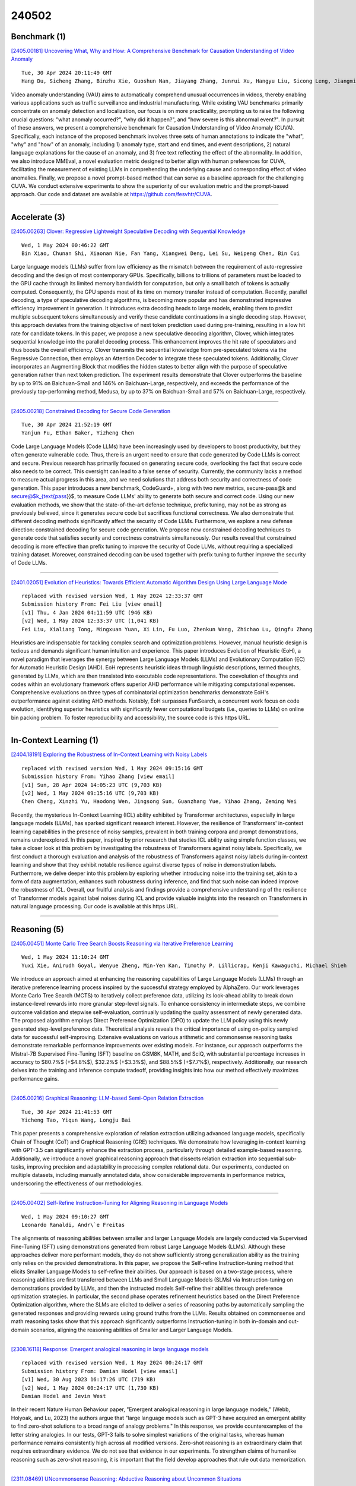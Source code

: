 240502
========

-------------
Benchmark (1)
-------------

`[2405.00181] Uncovering What, Why and How: A Comprehensive Benchmark for Causation Understanding of Video Anomaly <https://arxiv.org/abs/2405.00181>`__

::

    Tue, 30 Apr 2024 20:11:49 GMT
    Hang Du, Sicheng Zhang, Binzhu Xie, Guoshun Nan, Jiayang Zhang, Junrui Xu, Hangyu Liu, Sicong Leng, Jiangming Liu, Hehe Fan, Dajiu Huang, Jing Feng, Linli Chen, Can Zhang, Xuhuan Li, Hao Zhang, Jianhang Chen, Qimei Cui, Xiaofeng Tao

Video anomaly understanding (VAU) aims to automatically comprehend unusual occurrences in videos, thereby enabling various applications such as traffic surveillance and industrial manufacturing. While existing VAU benchmarks primarily concentrate on anomaly detection and localization, our focus is on more practicality, prompting us to raise the following crucial questions: "what anomaly occurred?", "why did it happen?", and "how severe is this abnormal event?". In pursuit of these answers, we present a comprehensive benchmark for Causation Understanding of Video Anomaly (CUVA). Specifically, each instance of the proposed benchmark involves three sets of human annotations to indicate the "what", "why" and "how" of an anomaly, including 1) anomaly type, start and end times, and event descriptions, 2) natural language explanations for the cause of an anomaly, and 3) free text reflecting the effect of the abnormality. In addition, we also introduce MMEval, a novel evaluation metric designed to better align with human preferences for CUVA, facilitating the measurement of existing LLMs in comprehending the underlying cause and corresponding effect of video anomalies. Finally, we propose a novel prompt-based method that can serve as a baseline approach for the challenging CUVA. We conduct extensive experiments to show the superiority of our evaluation metric and the prompt-based approach. Our code and dataset are available at https://github.com/fesvhtr/CUVA.

------------

--------------
Accelerate (3)
--------------

`[2405.00263] Clover: Regressive Lightweight Speculative Decoding with Sequential Knowledge <https://arxiv.org/abs/2405.00263>`__

::

    Wed, 1 May 2024 00:46:22 GMT
    Bin Xiao, Chunan Shi, Xiaonan Nie, Fan Yang, Xiangwei Deng, Lei Su, Weipeng Chen, Bin Cui

Large language models (LLMs) suffer from low efficiency as the mismatch between the requirement of auto-regressive decoding and the design of most contemporary GPUs. Specifically, billions to trillions of parameters must be loaded to the GPU cache through its limited memory bandwidth for computation, but only a small batch of tokens is actually computed. Consequently, the GPU spends most of its time on memory transfer instead of computation. Recently, parallel decoding, a type of speculative decoding algorithms, is becoming more popular and has demonstrated impressive efficiency improvement in generation.
It introduces extra decoding heads to large models, enabling them to predict multiple subsequent tokens simultaneously and verify these candidate continuations in a single decoding step. However, this approach deviates from the training objective of next token prediction used during pre-training, resulting in a low hit rate for candidate tokens. In this paper, we propose a new speculative decoding algorithm, Clover, which integrates sequential knowledge into the parallel decoding process. This enhancement improves the hit rate of speculators and thus boosts the overall efficiency. Clover transmits the sequential knowledge from pre-speculated tokens via the Regressive Connection, then employs an Attention Decoder to integrate these speculated tokens. Additionally, Clover incorporates an Augmenting Block that modifies the hidden states to better align with the purpose of speculative generation rather than next token prediction. The experiment results demonstrate that Clover outperforms the baseline by up to 91% on Baichuan-Small and 146% on Baichuan-Large, respectively, and exceeds the performance of the previously top-performing method, Medusa, by up to 37% on Baichuan-Small and 57% on Baichuan-Large, respectively.

------------

`[2405.00218] Constrained Decoding for Secure Code Generation <https://arxiv.org/abs/2405.00218>`__

::

    Tue, 30 Apr 2024 21:52:19 GMT
    Yanjun Fu, Ethan Baker, Yizheng Chen

Code Large Language Models (Code LLMs) have been increasingly used by developers to boost productivity, but they often generate vulnerable code.
Thus, there is an urgent need to ensure that code generated by Code LLMs is correct and secure. Previous research has primarily focused on generating secure code, overlooking the fact that secure code also needs to be correct.
This oversight can lead to a false sense of security. Currently, the community lacks a method to measure actual progress in this area, and we need solutions that address both security and correctness of code generation.
This paper introduces a new benchmark, CodeGuard+, along with two new metrics, secure-pass@k and secure@$k_{\text{pass}}$, to measure Code LLMs' ability to generate both secure and correct code. Using our new evaluation methods, we show that the state-of-the-art defense technique, prefix tuning, may not be as strong as previously believed, since it generates secure code but sacrifices functional correctness. We also demonstrate that different decoding methods significantly affect the security of Code LLMs.
Furthermore, we explore a new defense direction: constrained decoding for secure code generation. We propose new constrained decoding techniques to generate code that satisfies security and correctness constraints simultaneously. Our results reveal that constrained decoding is more effective than prefix tuning to improve the security of Code LLMs, without requiring a specialized training dataset. Moreover, constrained decoding can be used together with prefix tuning to further improve the security of Code LLMs.

------------

`[2401.02051] Evolution of Heuristics: Towards Efficient Automatic Algorithm Design Using Large Language Mode <https://arxiv.org/abs/2401.02051>`__

::

    replaced with revised version Wed, 1 May 2024 12:33:37 GMT
    Submission history From: Fei Liu [view email]
    [v1] Thu, 4 Jan 2024 04:11:59 UTC (946 KB)
    [v2] Wed, 1 May 2024 12:33:37 UTC (1,041 KB)
    Fei Liu, Xialiang Tong, Mingxuan Yuan, Xi Lin, Fu Luo, Zhenkun Wang, Zhichao Lu, Qingfu Zhang

Heuristics are indispensable for tackling complex search and optimization problems. However, manual heuristic design is tedious and demands significant human intuition and experience. This paper introduces Evolution of Heuristic (EoH), a novel paradigm that leverages the synergy between Large Language Models (LLMs) and Evolutionary Computation (EC) for Automatic Heuristic Design (AHD). EoH represents heuristic ideas through linguistic descriptions, termed thoughts, generated by LLMs, which are then translated into executable code representations. The coevolution of thoughts and codes within an evolutionary framework offers superior AHD performance while mitigating computational expenses. Comprehensive evaluations on three types of combinatorial optimization benchmarks demonstrate EoH's outperformance against existing AHD methods. Notably, EoH surpasses FunSearch, a concurrent work focus on code evolution, identifying superior heuristics with significantly fewer computational budgets (i.e., queries to LLMs) on online bin packing problem. To foster reproducibility and accessibility, the source code is this https URL.

------------

-----------------------
In-Context Learning (1)
-----------------------

`[2404.18191] Exploring the Robustness of In-Context Learning with Noisy Labels <https://arxiv.org/abs/2404.18191>`__

::

    replaced with revised version Wed, 1 May 2024 09:15:16 GMT
    Submission history From: Yihao Zhang [view email]
    [v1] Sun, 28 Apr 2024 14:05:23 UTC (9,703 KB)
    [v2] Wed, 1 May 2024 09:15:16 UTC (9,703 KB)
    Chen Cheng, Xinzhi Yu, Haodong Wen, Jingsong Sun, Guanzhang Yue, Yihao Zhang, Zeming Wei

Recently, the mysterious In-Context Learning (ICL) ability exhibited by Transformer architectures, especially in large language models (LLMs), has sparked significant research interest. However, the resilience of Transformers' in-context learning capabilities in the presence of noisy samples, prevalent in both training corpora and prompt demonstrations, remains underexplored. In this paper, inspired by prior research that studies ICL ability using simple function classes, we take a closer look at this problem by investigating the robustness of Transformers against noisy labels. Specifically, we first conduct a thorough evaluation and analysis of the robustness of Transformers against noisy labels during in-context learning and show that they exhibit notable resilience against diverse types of noise in demonstration labels. Furthermore, we delve deeper into this problem by exploring whether introducing noise into the training set, akin to a form of data augmentation, enhances such robustness during inference, and find that such noise can indeed improve the robustness of ICL. Overall, our fruitful analysis and findings provide a comprehensive understanding of the resilience of Transformer models against label noises during ICL and provide valuable insights into the research on Transformers in natural language processing. Our code is available at this https URL.

------------

-------------
Reasoning (5)
-------------

`[2405.00451] Monte Carlo Tree Search Boosts Reasoning via Iterative Preference Learning <https://arxiv.org/abs/2405.00451>`__

::

    Wed, 1 May 2024 11:10:24 GMT
    Yuxi Xie, Anirudh Goyal, Wenyue Zheng, Min-Yen Kan, Timothy P. Lillicrap, Kenji Kawaguchi, Michael Shieh

We introduce an approach aimed at enhancing the reasoning capabilities of Large Language Models (LLMs) through an iterative preference learning process inspired by the successful strategy employed by AlphaZero. Our work leverages Monte Carlo Tree Search (MCTS) to iteratively collect preference data, utilizing its look-ahead ability to break down instance-level rewards into more granular step-level signals. To enhance consistency in intermediate steps, we combine outcome validation and stepwise self-evaluation, continually updating the quality assessment of newly generated data. The proposed algorithm employs Direct Preference Optimization (DPO) to update the LLM policy using this newly generated step-level preference data. Theoretical analysis reveals the critical importance of using on-policy sampled data for successful self-improving.
Extensive evaluations on various arithmetic and commonsense reasoning tasks demonstrate remarkable performance improvements over existing models. For instance, our approach outperforms the Mistral-7B Supervised Fine-Tuning (SFT) baseline on GSM8K, MATH, and SciQ, with substantial percentage increases in accuracy to $80.7\%$ (+$4.8\%$), $32.2\%$ (+$3.3\%$), and $88.5\%$ (+$7.7\%$), respectively. Additionally, our research delves into the training and inference compute tradeoff, providing insights into how our method effectively maximizes performance gains.

------------

`[2405.00216] Graphical Reasoning: LLM-based Semi-Open Relation Extraction <https://arxiv.org/abs/2405.00216>`__

::

    Tue, 30 Apr 2024 21:41:53 GMT
    Yicheng Tao, Yiqun Wang, Longju Bai

This paper presents a comprehensive exploration of relation extraction utilizing advanced language models, specifically Chain of Thought (CoT) and Graphical Reasoning (GRE) techniques. We demonstrate how leveraging in-context learning with GPT-3.5 can significantly enhance the extraction process, particularly through detailed example-based reasoning. Additionally, we introduce a novel graphical reasoning approach that dissects relation extraction into sequential sub-tasks, improving precision and adaptability in processing complex relational data. Our experiments, conducted on multiple datasets, including manually annotated data, show considerable improvements in performance metrics, underscoring the effectiveness of our methodologies.

------------

`[2405.00402] Self-Refine Instruction-Tuning for Aligning Reasoning in Language Models <https://arxiv.org/abs/2405.00402>`__

::

    Wed, 1 May 2024 09:10:27 GMT
    Leonardo Ranaldi, Andr\`e Freitas

The alignments of reasoning abilities between smaller and larger Language Models are largely conducted via Supervised Fine-Tuning (SFT) using demonstrations generated from robust Large Language Models (LLMs). Although these approaches deliver more performant models, they do not show sufficiently strong generalization ability as the training only relies on the provided demonstrations.
In this paper, we propose the Self-refine Instruction-tuning method that elicits Smaller Language Models to self-refine their abilities. Our approach is based on a two-stage process, where reasoning abilities are first transferred between LLMs and Small Language Models (SLMs) via Instruction-tuning on demonstrations provided by LLMs, and then the instructed models Self-refine their abilities through preference optimization strategies. In particular, the second phase operates refinement heuristics based on the Direct Preference Optimization algorithm, where the SLMs are elicited to deliver a series of reasoning paths by automatically sampling the generated responses and providing rewards using ground truths from the LLMs. Results obtained on commonsense and math reasoning tasks show that this approach significantly outperforms Instruction-tuning in both in-domain and out-domain scenarios, aligning the reasoning abilities of Smaller and Larger Language Models.

------------

`[2308.16118] Response: Emergent analogical reasoning in large language models <https://arxiv.org/abs/2308.16118>`__

::

    replaced with revised version Wed, 1 May 2024 00:24:17 GMT
    Submission history From: Damian Hodel [view email]
    [v1] Wed, 30 Aug 2023 16:17:26 UTC (719 KB)
    [v2] Wed, 1 May 2024 00:24:17 UTC (1,730 KB)
    Damian Hodel and Jevin West

In their recent Nature Human Behaviour paper, "Emergent analogical reasoning in large language models," (Webb, Holyoak, and Lu, 2023) the authors argue that "large language models such as GPT-3 have acquired an emergent ability to find zero-shot solutions to a broad range of analogy problems." In this response, we provide counterexamples of the letter string analogies. In our tests, GPT-3 fails to solve simplest variations of the original tasks, whereas human performance remains consistently high across all modified versions. Zero-shot reasoning is an extraordinary claim that requires extraordinary evidence. We do not see that evidence in our experiments. To strengthen claims of humanlike reasoning such as zero-shot reasoning, it is important that the field develop approaches that rule out data memorization.

------------

`[2311.08469] UNcommonsense Reasoning: Abductive Reasoning about Uncommon Situations <https://arxiv.org/abs/2311.08469>`__

::

    replaced with revised version Wed, 1 May 2024 05:12:07 GMT
    Submission history From: Wenting Zhao [view email]
    [v1] Tue, 14 Nov 2023 19:00:55 UTC (2,829 KB)
    [v2] Wed, 1 May 2024 05:12:07 UTC (3,493 KB)
    Wenting Zhao, Justin T Chiu, Jena D. Hwang, Faeze Brahman, Jack Hessel, Sanjiban Choudhury, Yejin Choi, Xiang Lorraine Li, Alane Suhr

Language technologies that accurately model the dynamics of events must perform commonsense reasoning. Existing work evaluating commonsense reasoning focuses on making inferences about common, everyday situations. To instead investigate the ability to model unusual, unexpected, and unlikely situations, we explore the task of uncommonsense abductive reasoning. Given a piece of context with an unexpected outcome, this task requires reasoning abductively to generate an explanation that makes the unexpected outcome more likely in the context. To this end, we curate and release a new English language corpus called UNcommonsense. We characterize the performance differences between human explainers and the best-performing large language models, finding that model-enhanced human-written explanations achieve the highest quality by trading off between specificity and diversity. Finally, we experiment with several imitation learning algorithms to train open and accessible language models on this task. When compared with the vanilla supervised fine-tuning approach, these methods consistently reduce lose rates on both common and uncommonsense abductive reasoning judged by human evaluators.

------------

-----------------------
Retrieval-Augmented (4)
-----------------------

`[2405.00175] Towards a Search Engine for Machines: Unified Ranking for Multiple Retrieval-Augmented Large Language Models <https://arxiv.org/abs/2405.00175>`__

::

    Tue, 30 Apr 2024 19:51:37 GMT
    Alireza Salemi, Hamed Zamani

This paper introduces uRAG--a framework with a unified retrieval engine that serves multiple downstream retrieval-augmented generation (RAG) systems. Each RAG system consumes the retrieval results for a unique purpose, such as open-domain question answering, fact verification, entity linking, and relation extraction. We introduce a generic training guideline that standardizes the communication between the search engine and the downstream RAG systems that engage in optimizing the retrieval model. This lays the groundwork for us to build a large-scale experimentation ecosystem consisting of 18 RAG systems that engage in training and 18 unknown RAG systems that use the uRAG as the new users of the search engine. Using this experimentation ecosystem, we answer a number of fundamental research questions that improve our understanding of promises and challenges in developing search engines for machines.

------------

`[2405.00465] BiomedRAG: A Retrieval Augmented Large Language Model for Biomedicine <https://arxiv.org/abs/2405.00465>`__

::

    Wed, 1 May 2024 12:01:39 GMT
    Mingchen Li, Halil Kilicoglu, Hua Xu, Rui Zhang

Large Language Models (LLMs) have swiftly emerged as vital resources for different applications in the biomedical and healthcare domains; however, these models encounter issues such as generating inaccurate information or hallucinations. Retrieval-augmented generation provided a solution for these models to update knowledge and enhance their performance. In contrast to previous retrieval-augmented LMs, which utilize specialized cross-attention mechanisms to help LLM encode retrieved text, BiomedRAG adopts a simpler approach by directly inputting the retrieved chunk-based documents into the LLM. This straightforward design is easily applicable to existing retrieval and language models, effectively bypassing noise information in retrieved documents, particularly in noise-intensive tasks. Moreover, we demonstrate the potential for utilizing the LLM to supervise the retrieval model in the biomedical domain, enabling it to retrieve the document that assists the LM in improving its predictions. Our experiments reveal that with the tuned scorer,\textsc{ BiomedRAG} attains superior performance across 5 biomedical NLP tasks, encompassing information extraction (triple extraction, relation extraction), text classification, link prediction, and question-answering, leveraging over 9 datasets. For instance, in the triple extraction task, \textsc{BiomedRAG} outperforms other triple extraction systems with micro-F1 scores of 81.42 and 88.83 on GIT and ChemProt corpora, respectively.

------------

`[2405.00449] RAG-based Explainable Prediction of Road Users Behaviors for Automated Driving using Knowledge Graphs and Large Language Models <https://arxiv.org/abs/2405.00449>`__

::

    Wed, 1 May 2024 11:06:31 GMT
    Mohamed Manzour Hussien, Angie Nataly Melo, Augusto Luis Ballardini, Carlota Salinas Maldonado, Rub\'en Izquierdo, Miguel \'Angel Sotelo

Prediction of road users' behaviors in the context of autonomous driving has gained considerable attention by the scientific community in the last years.
Most works focus on predicting behaviors based on kinematic information alone, a simplification of the reality since road users are humans, and as such they are highly influenced by their surrounding context. In addition, a large plethora of research works rely on powerful Deep Learning techniques, which exhibit high performance metrics in prediction tasks but may lack the ability to fully understand and exploit the contextual semantic information contained in the road scene, not to mention their inability to provide explainable predictions that can be understood by humans. In this work, we propose an explainable road users' behavior prediction system that integrates the reasoning abilities of Knowledge Graphs (KG) and the expressiveness capabilities of Large Language Models (LLM) by using Retrieval Augmented Generation (RAG) techniques. For that purpose, Knowledge Graph Embeddings (KGE) and Bayesian inference are combined to allow the deployment of a fully inductive reasoning system that enables the issuing of predictions that rely on legacy information contained in the graph as well as on current evidence gathered in real time by onboard sensors. Two use cases have been implemented following the proposed approach: 1) Prediction of pedestrians' crossing actions; 2) Prediction of lane change maneuvers. In both cases, the performance attained surpasses the current state of the art in terms of anticipation and F1-score, showing a promising avenue for future research in this field.

------------

`[2401.14887] The Power of Noise: Redefining Retrieval for RAG Systems <https://arxiv.org/abs/2401.14887>`__

::

    replaced with revised version Wed, 1 May 2024 08:15:07 GMT
    Submission history From: Florin Cuconasu [view email]
    [v1] Fri, 26 Jan 2024 14:14:59 UTC (98 KB)
    [v2] Mon, 29 Jan 2024 18:52:52 UTC (106 KB)
    [v3] Mon, 12 Feb 2024 22:02:04 UTC (98 KB)
    [v4] Wed, 1 May 2024 08:15:07 UTC (1,145 KB)
    Florin Cuconasu, Giovanni Trappolini, Federico Siciliano, Simone Filice, Cesare Campagnano, Yoelle Maarek, Nicola Tonellotto, Fabrizio Silvestri

Retrieval-Augmented Generation (RAG) has recently emerged as a method to extend beyond the pre-trained knowledge of Large Language Models by augmenting the original prompt with relevant passages or documents retrieved by an Information Retrieval (IR) system. RAG has become increasingly important for Generative AI solutions, especially in enterprise settings or in any domain in which knowledge is constantly refreshed and cannot be memorized in the LLM. We argue here that the retrieval component of RAG systems, be it dense or sparse, deserves increased attention from the research community, and accordingly, we conduct the first comprehensive and systematic examination of the retrieval strategy of RAG systems. We focus, in particular, on the type of passages IR systems within a RAG solution should retrieve. Our analysis considers multiple factors, such as the relevance of the passages included in the prompt context, their position, and their number. One counter-intuitive finding of this work is that the retriever's highest-scoring documents that are not directly relevant to the query (e.g., do not contain the answer) negatively impact the effectiveness of the LLM. Even more surprising, we discovered that adding random documents in the prompt improves the LLM accuracy by up to 35%. These results highlight the need to investigate the appropriate strategies when integrating retrieval with LLMs, thereby laying the groundwork for future research in this area.

------------

---------
Agent (2)
---------

`[2405.00516] Navigating WebAI: Training Agents to Complete Web Tasks with Large Language Models and Reinforcement Learning <https://arxiv.org/abs/2405.00516>`__

::

    Wed, 1 May 2024 13:51:45 GMT
    Lucas-Andre\"i Thil, Mirela Popa, Gerasimos Spanakis

Recent advancements in language models have demonstrated remarkable improvements in various natural language processing (NLP) tasks such as web navigation. Supervised learning (SL) approaches have achieved impressive performance while utilizing significantly less training data compared to previous methods. However, these SL-based models fall short when compared to reinforcement learning (RL) approaches, which have shown superior results. In this paper, we propose a novel approach that combines SL and RL techniques over the MiniWoB benchmark to leverage the strengths of both methods. We also address a critical limitation in previous models' understanding of HTML content, revealing a tendency to memorize target elements rather than comprehend the underlying structure. To rectify this, we propose methods to enhance true understanding and present a new baseline of results. Our experiments demonstrate that our approach outperforms previous SL methods on certain tasks using less data and narrows the performance gap with RL models, achieving 43.58\% average accuracy in SL and 36.69\% when combined with a multimodal RL approach. This study sets a new direction for future web navigation and offers insights into the limitations and potential of language modeling for computer tasks.

------------

`[2308.02151] Retroformer: Retrospective Large Language Agents with Policy Gradient Optimization <https://arxiv.org/abs/2308.02151>`__

::

    replaced with revised version Tue, 30 Apr 2024 21:11:21 GMT
    Submission history From: Weiran Yao [view email]
    [v1] Fri, 4 Aug 2023 06:14:23 UTC (1,288 KB)
    [v2] Tue, 30 Apr 2024 21:11:21 UTC (1,762 KB)
    [v3] Sun, 5 May 2024 05:04:49 UTC (1,762 KB)
    Weiran Yao, Shelby Heinecke, Juan Carlos Niebles, Zhiwei Liu, Yihao Feng, Le Xue, Rithesh Murthy, Zeyuan Chen, Jianguo Zhang, Devansh Arpit, Ran Xu, Phil Mui, Huan Wang, Caiming Xiong, Silvio Savarese

Recent months have seen the emergence of a powerful new trend in which large language models (LLMs) are augmented to become autonomous language agents capable of performing objective oriented multi-step tasks on their own, rather than merely responding to queries from human users. Most existing language agents, however, are not optimized using environment-specific rewards. Although some agents enable iterative refinement through verbal feedback, they do not reason and plan in ways that are compatible with gradient-based learning from rewards. This paper introduces a principled framework for reinforcing large language agents by learning a retrospective model, which automatically tunes the language agent prompts from environment feedback through policy gradient. Specifically, our proposed agent architecture learns from rewards across multiple environments and tasks, for fine-tuning a pre-trained language model which refines the language agent prompt by summarizing the root cause of prior failed attempts and proposing action plans. Experimental results on various tasks demonstrate that the language agents improve over time and that our approach considerably outperforms baselines that do not properly leverage gradients from the environment. This demonstrates that using policy gradient optimization to improve language agents, for which we believe our work is one of the first, seems promising and can be applied to optimize other models in the agent architecture to enhance agent performances over time.

------------

----------
Other (43)
----------

`[2405.00099] Creative Beam Search <https://arxiv.org/abs/2405.00099>`__

::

    Tue, 30 Apr 2024 18:00:02 GMT
    Giorgio Franceschelli and Mirco Musolesi

Large language models are revolutionizing several areas, including artificial creativity. However, the process of generation in machines profoundly diverges from that observed in humans. In particular, machine generation is characterized by a lack of intentionality and an underlying creative process.
We propose a method called Creative Beam Search that uses Diverse Beam Search and LLM-as-a-Judge to perform response generation and response validation. The results of a qualitative experiment show how our approach can provide better output than standard sampling techniques. We also show that the response validation step is a necessary complement to the response generation step.

------------

`[2405.00494] GOLD: Geometry Problem Solver with Natural Language Description <https://arxiv.org/abs/2405.00494>`__

::

    Wed, 1 May 2024 13:00:51 GMT
    Jiaxin Zhang, Yashar Moshfeghi

Addressing the challenge of automated geometry math problem-solving in artificial intelligence (AI) involves understanding multi-modal information and mathematics. Current methods struggle with accurately interpreting geometry diagrams, which hinders effective problem-solving. To tackle this issue, we present the Geometry problem sOlver with natural Language Description (GOLD) model. GOLD enhances the extraction of geometric relations by separately processing symbols and geometric primitives within the diagram. Subsequently, it converts the extracted relations into natural language descriptions, efficiently utilizing large language models to solve geometry math problems.
Experiments show that the GOLD model outperforms the Geoformer model, the previous best method on the UniGeo dataset, by achieving accuracy improvements of 12.7% and 42.1% in calculation and proving subsets. Additionally, it surpasses the former best model on the PGPS9K and Geometry3K datasets, PGPSNet, by obtaining accuracy enhancements of 1.8% and 3.2%, respectively.

------------

`[2405.00201] SPAFIT: Stratified Progressive Adaptation Fine-tuning for Pre-trained Large Language Models <https://arxiv.org/abs/2405.00201>`__

::

    Tue, 30 Apr 2024 21:07:32 GMT
    Samir Arora, Liangliang Wang

Full fine-tuning is a popular approach to adapt Transformer-based pre-trained large language models to a specific downstream task. However, the substantial requirements for computational power and storage have discouraged its widespread use. Moreover, increasing evidence of catastrophic forgetting and overparameterization in the Transformer architecture has motivated researchers to seek more efficient fine-tuning (PEFT) methods. Commonly known parameter-efficient fine-tuning methods like LoRA and BitFit are typically applied across all layers of the model. We propose a PEFT method, called Stratified Progressive Adaptation Fine-tuning (SPAFIT), based on the localization of different types of linguistic knowledge to specific layers of the model. Our experiments, conducted on nine tasks from the GLUE benchmark, show that our proposed SPAFIT method outperforms other PEFT methods while fine-tuning only a fraction of the parameters adjusted by other methods.

------------

`[2405.00204] General Purpose Verification for Chain of Thought Prompting <https://arxiv.org/abs/2405.00204>`__

::

    Tue, 30 Apr 2024 21:15:17 GMT
    Robert Vacareanu, Anurag Pratik, Evangelia Spiliopoulou, Zheng Qi, Giovanni Paolini, Neha Anna John, Jie Ma, Yassine Benajiba, Miguel Ballesteros

Many of the recent capabilities demonstrated by Large Language Models (LLMs) arise primarily from their ability to exploit contextual information. In this paper, we explore ways to improve reasoning capabilities of LLMs through (1) exploration of different chains of thought and (2) validation of the individual steps of the reasoning process. We propose three general principles that a model should adhere to while reasoning: (i) Relevance, (ii) Mathematical Accuracy, and (iii) Logical Consistency. We apply these constraints to the reasoning steps generated by the LLM to improve the accuracy of the final generation. The constraints are applied in the form of verifiers: the model itself is asked to verify if the generated steps satisfy each constraint. To further steer the generations towards high-quality solutions, we use the perplexity of the reasoning steps as an additional verifier. We evaluate our method on 4 distinct types of reasoning tasks, spanning a total of 9 different datasets. Experiments show that our method is always better than vanilla generation, and, in 6 out of the 9 datasets, it is better than best-of N sampling which samples N reasoning chains and picks the lowest perplexity generation.

------------

`[2405.00253] CodeHalu: Code Hallucinations in LLMs Driven by Execution-based Verification <https://arxiv.org/abs/2405.00253>`__

::

    Tue, 30 Apr 2024 23:56:38 GMT
    Yuchen Tian, Weixiang Yan, Qian Yang, Qian Chen, Wen Wang, Ziyang Luo, Lei Ma

Large Language Models (LLMs) have made significant advancements in the field of code generation, offering unprecedented support for automated programming and assisting developers. However, LLMs sometimes generate code that appears plausible but fails to meet the expected requirements or executes incorrectly.
This phenomenon of hallucinations in the coding field has not been explored. To advance the community's understanding and research on code hallucinations in LLMs, we propose a definition method for these hallucinations based on execution verification and introduce the concept of code hallucinations for the first time. We categorize code hallucinations into four main types: mapping, naming, resource, and logic hallucinations, each further divided into different subcategories to better understand and address the unique challenges faced by LLMs during code generation. To systematically evaluate code hallucinations, we propose a dynamic detection algorithm for code hallucinations and construct the CodeHalu benchmark, which includes 8,883 samples from 699 tasks, to actively detect hallucination phenomena in LLMs during programming. We tested 16 popular LLMs on this benchmark to evaluate the frequency and nature of their hallucinations during code generation. The findings reveal significant variations in the accuracy and reliability of LLMs in generating code, highlighting the urgent need to improve models and training methods to ensure the functional correctness and safety of automatically generated code. This study not only classifies and quantifies code hallucinations but also provides insights for future improvements in LLM-based code generation research. The CodeHalu benchmark and code are publicly available at https://github.com/yuchen814/CodeHalu.

------------

`[2405.00273] Social Life Simulation for Non-Cognitive Skills Learning <https://arxiv.org/abs/2405.00273>`__

::

    Wed, 1 May 2024 01:45:50 GMT
    Zihan Yan, Yaohong Xiang, Yun Huang

Non-cognitive skills are crucial for personal and social life well-being, and such skill development can be supported by narrative-based (e.g., storytelling) technologies. While generative AI enables interactive and role-playing storytelling, little is known about how users engage with and perceive the use of AI in social life simulation for non-cognitive skills learning. To this end, we introduced SimuLife++, an interactive platform enabled by a large language model (LLM). The system allows users to act as protagonists, creating stories with one or multiple AI-based characters in diverse social scenarios. In particular, we expanded the Human-AI interaction to a Human-AI-AI collaboration by including a sage agent, who acts as a bystander to provide users with more insightful perspectives on their choices and conversations. Through a within-subject user study, we found that the inclusion of the sage agent significantly enhanced narrative immersion, according to the narrative transportation scale, leading to more messages, particularly in group chats.
Participants' interactions with the sage agent were also associated with significantly higher scores in their perceived motivation, self-perceptions, and resilience and coping, indicating positive impacts on non-cognitive skills reflection. Participants' interview results further explained the sage agent's aid in decision-making, solving ethical dilemmas, and problem-solving; on the other hand, they suggested improvements in user control and balanced responses from multiple characters. We provide design implications on the application of generative AI in narrative solutions for non-cognitive skill development in broader social contexts.

------------

`[2405.00289] Adversarial Attacks and Defense for Conversation Entailment Task <https://arxiv.org/abs/2405.00289>`__

::

    Wed, 1 May 2024 02:49:18 GMT
    Zhenning Yang, Ryan Krawec, Liang-Yuan Wu

Large language models (LLMs) that are proved to be very powerful on different NLP tasks. However, there are still many ways to attack the model with very low costs. How to defend the model becomes an important problem. In our work, we treat adversarial attack results as a new (unseen) domain of the model, and we frame the defending problem into how to improve the robustness of the model on the new domain. We focus on the task of conversation entailment, where multi-turn natural language dialogues are the premise, and the transformer model is fine-tuned to predict whether a given hypothesis about the given dialogue is true or false. The adversary would attack the hypothesis to fool the model to make the wrong predictions. We apply synonym-swapping as the attack method. To show the robustness of the model, we implement some fine-tuning strategies and propose the embedding perturbation loss as a method to improve the robustness of the model. Finally, we show the importance of our work by discussing the adversarial attacks in NLP in the real world.

------------

`[2405.00291] How Can I Improve? Using GPT to Highlight the Desired and Undesired Parts of Open-ended Responses <https://arxiv.org/abs/2405.00291>`__

::

    Wed, 1 May 2024 02:59:10 GMT
    Jionghao Lin, Eason Chen, Zeifei Han, Ashish Gurung, Danielle R. Thomas, Wei Tan, Ngoc Dang Nguyen, Kenneth R. Koedinger

Automated explanatory feedback systems play a crucial role in facilitating learning for a large cohort of learners by offering feedback that incorporates explanations, significantly enhancing the learning process. However, delivering such explanatory feedback in real-time poses challenges, particularly when high classification accuracy for domain-specific, nuanced responses is essential.
Our study leverages the capabilities of large language models, specifically Generative Pre-Trained Transformers (GPT), to explore a sequence labeling approach focused on identifying components of desired and less desired praise for providing explanatory feedback within a tutor training dataset. Our aim is to equip tutors with actionable, explanatory feedback during online training lessons. To investigate the potential of GPT models for providing the explanatory feedback, we employed two commonly-used approaches: prompting and fine-tuning. To quantify the quality of highlighted praise components identified by GPT models, we introduced a Modified Intersection over Union (M-IoU) score. Our findings demonstrate that: (1) the M-IoU score effectively correlates with human judgment in evaluating sequence quality; (2) using two-shot prompting on GPT-3.5 resulted in decent performance in recognizing effort-based (M-IoU of 0.46) and outcome-based praise (M-IoU of 0.68); and (3) our optimally fine-tuned GPT-3.5 model achieved M-IoU scores of 0.64 for effort-based praise and 0.84 for outcome-based praise, aligning with the satisfaction levels evaluated by human coders. Our results show promise for using GPT models to provide feedback that focuses on specific elements in their open-ended responses that are desirable or could use improvement.

------------

`[2405.00301] LITO: Learnable Intervention for Truthfulness Optimization <https://arxiv.org/abs/2405.00301>`__

::

    Wed, 1 May 2024 03:50:09 GMT
    Farima Fatahi Bayat, Xin Liu, H. V. Jagadish, Lu Wang

Large language models (LLMs) can generate long-form and coherent text, but they still frequently hallucinate facts, thus limiting their reliability. To address this issue, inference-time methods that elicit truthful responses have been proposed by shifting LLM representations towards learned "truthful directions". However, applying the truthful directions with the same intensity fails to generalize across different question contexts. We propose LITO, a Learnable Intervention method for Truthfulness Optimization that automatically identifies the optimal intervention intensity tailored to a specific context.
LITO explores a sequence of model generations based on increasing levels of intervention intensities. It selects the most accurate response or refuses to answer when the predictions are highly uncertain. Experiments on multiple LLMs and question-answering datasets demonstrate that LITO improves truthfulness while preserving task accuracy. The adaptive nature of LITO counters issues with one-size-fits-all intervention-based solutions, maximizing model truthfulness by reflecting internal knowledge only when the model is confident.

------------

`[2405.00302] Generating Feedback-Ladders for Logical Errors in Programming using Large Language Models <https://arxiv.org/abs/2405.00302>`__

::

    Wed, 1 May 2024 03:52:39 GMT
    Hasnain Heickal and Andrew Lan

In feedback generation for logical errors in programming assignments, large language model (LLM)-based methods have shown great promise. These methods ask the LLM to generate feedback given the problem statement and a student's (buggy) submission. There are several issues with these types of methods.
First, the generated feedback messages are often too direct in revealing the error in the submission and thus diminish valuable opportunities for the student to learn. Second, they do not consider the student's learning context, i.e., their previous submissions, current knowledge, etc. Third, they are not layered since existing methods use a single, shared prompt for all student submissions. In this paper, we explore using LLMs to generate a "feedback-ladder", i.e., multiple levels of feedback for the same problem-submission pair. We evaluate the quality of the generated feedback-ladder via a user study with students, educators, and researchers. We have observed diminishing effectiveness for higher-level feedback and higher-scoring submissions overall in the study. In practice, our method enables teachers to select an appropriate level of feedback to show to a student based on their personal learning context, or in a progressive manner to go more detailed if a higher-level feedback fails to correct the student's error.

------------

`[2405.00321] DFKI-NLP at SemEval-2024 Task 2: Towards Robust LLMs Using Data Perturbations and MinMax Training <https://arxiv.org/abs/2405.00321>`__

::

    Wed, 1 May 2024 05:03:08 GMT
    Bhuvanesh Verma and Lisa Raithel

The NLI4CT task at SemEval-2024 emphasizes the development of robust models for Natural Language Inference on Clinical Trial Reports (CTRs) using large language models (LLMs). This edition introduces interventions specifically targeting the numerical, vocabulary, and semantic aspects of CTRs. Our proposed system harnesses the capabilities of the state-of-the-art Mistral model, complemented by an auxiliary model, to focus on the intricate input space of the NLI4CT dataset. Through the incorporation of numerical and acronym-based perturbations to the data, we train a robust system capable of handling both semantic-altering and numerical contradiction interventions. Our analysis on the dataset sheds light on the challenging sections of the CTRs for reasoning.

------------

`[2405.00332] A Careful Examination of Large Language Model Performance on Grade School Arithmetic <https://arxiv.org/abs/2405.00332>`__

::

    Wed, 1 May 2024 05:52:05 GMT
    Hugh Zhang, Jeff Da, Dean Lee, Vaughn Robinson, Catherine Wu, Will Song, Tiffany Zhao, Pranav Raja, Dylan Slack, Qin Lyu, Sean Hendryx, Russell Kaplan, Michele (Mike) Lunati, Summer Yue

Large language models (LLMs) have achieved impressive success on many benchmarks for mathematical reasoning. However, there is growing concern that some of this performance actually reflects dataset contamination, where data closely resembling benchmark questions leaks into the training data, instead of true reasoning ability. To investigate this claim rigorously, we commission Grade School Math 1000 (GSM1k). GSM1k is designed to mirror the style and complexity of the established GSM8k benchmark, the gold standard for measuring elementary mathematical reasoning. We ensure that the two benchmarks are comparable across important metrics such as human solve rates, number of steps in solution, answer magnitude, and more. When evaluating leading open- and closed-source LLMs on GSM1k, we observe accuracy drops of up to 13%, with several families of models (e.g., Phi and Mistral) showing evidence of systematic overfitting across almost all model sizes. At the same time, many models, especially those on the frontier, (e.g., Gemini/GPT/Claude) show minimal signs of overfitting. Further analysis suggests a positive relationship (Spearman's r^2=0.32) between a model's probability of generating an example from GSM8k and its performance gap between GSM8k and GSM1k, suggesting that many models may have partially memorized GSM8k.

------------

`[2405.00361] AdaMoLE: Fine-Tuning Large Language Models with Adaptive Mixture of Low-Rank Adaptation Experts <https://arxiv.org/abs/2405.00361>`__

::

    Wed, 1 May 2024 07:33:43 GMT
    Zefang Liu, Jiahua Luo

We introduce AdaMoLE, a novel method for fine-tuning large language models (LLMs) through an Adaptive Mixture of Low-Rank Adaptation (LoRA) Experts.
Moving beyond conventional methods that employ a static top-k strategy for activating experts, AdaMoLE dynamically adjusts the activation threshold using a dedicated threshold network, adaptively responding to the varying complexities of different tasks. By replacing a single LoRA in a layer with multiple LoRA experts and integrating a gating function with the threshold mechanism, AdaMoLE effectively selects and activates the most appropriate experts based on the input context. Our extensive evaluations across a variety of commonsense reasoning and natural language processing tasks show that AdaMoLE exceeds baseline performance. This enhancement highlights the advantages of AdaMoLE's adaptive selection of LoRA experts, improving model effectiveness without a corresponding increase in the expert count. The experimental validation not only confirms AdaMoLE as a robust approach for enhancing LLMs but also suggests valuable directions for future research in adaptive expert selection mechanisms, potentially broadening the scope for optimizing model performance across diverse language processing tasks.

------------

`[2405.00467] Harnessing the Power of Multiple Minds: Lessons Learned from LLM Routing <https://arxiv.org/abs/2405.00467>`__

::

    Wed, 1 May 2024 12:04:28 GMT
    KV Aditya Srivatsa, Kaushal Kumar Maurya, Ekaterina Kochmar

With the rapid development of LLMs, it is natural to ask how to harness their capabilities efficiently. In this paper, we explore whether it is feasible to direct each input query to a single most suitable LLM. To this end, we propose LLM routing for challenging reasoning tasks. Our extensive experiments suggest that such routing shows promise but is not feasible in all scenarios, so more robust approaches should be investigated to fill this gap.

------------

`[2405.00492] Is Temperature the Creativity Parameter of Large Language Models? <https://arxiv.org/abs/2405.00492>`__

::

    Wed, 1 May 2024 12:59:37 GMT
    Max Peeperkorn and Tom Kouwenhoven and Dan Brown and Anna Jordanous

Large language models (LLMs) are applied to all sorts of creative tasks, and their outputs vary from beautiful, to peculiar, to pastiche, into plain plagiarism. The temperature parameter of an LLM regulates the amount of randomness, leading to more diverse outputs; therefore, it is often claimed to be the creativity parameter. Here, we investigate this claim using a narrative generation task with a predetermined fixed context, model and prompt.
Specifically, we present an empirical analysis of the LLM output for different temperature values using four necessary conditions for creativity in narrative generation: novelty, typicality, cohesion, and coherence. We find that temperature is weakly correlated with novelty, and unsurprisingly, moderately correlated with incoherence, but there is no relationship with either cohesion or typicality. However, the influence of temperature on creativity is far more nuanced and weak than suggested by the "creativity parameter" claim; overall results suggest that the LLM generates slightly more novel outputs as temperatures get higher. Finally, we discuss ideas to allow more controlled LLM creativity, rather than relying on chance via changing the temperature parameter.

------------

`[2405.00557] Mixture of insighTful Experts (MoTE): The Synergy of Thought Chains and Expert Mixtures in Self-Alignment <https://arxiv.org/abs/2405.00557>`__

::

    Wed, 1 May 2024 15:06:05 GMT
    Zhili Liu, Yunhao Gou, Kai Chen, Lanqing Hong, Jiahui Gao, Fei Mi, Yu Zhang, Zhenguo Li, Xin Jiang, Qun Liu, James T. Kwok

As the capabilities of large language models (LLMs) have expanded dramatically, aligning these models with human values presents a significant challenge, posing potential risks during deployment. Traditional alignment strategies rely heavily on human intervention, such as Supervised Fine-Tuning (SFT) and Reinforcement Learning from Human Feedback (RLHF), or on the self-alignment capacities of LLMs, which usually require a strong LLM's emergent ability to improve its original bad answer. To address these challenges, we propose a novel self-alignment method that utilizes a Chain of Thought (CoT) approach, termed AlignCoT. This method encompasses stages of Question Analysis, Answer Guidance, and Safe Answer production. It is designed to enable LLMs to generate high-quality, safe responses throughout various stages of their development. Furthermore, we introduce the Mixture of insighTful Experts (MoTE) architecture, which applies the mixture of experts to enhance each component of the AlignCoT process, markedly increasing alignment efficiency. The MoTE approach not only outperforms existing methods in aligning LLMs with human values but also highlights the benefits of using self-generated data, revealing the dual benefits of improved alignment and training efficiency.

------------

`[2405.00578] The Real, the Better: Aligning Large Language Models with Online Human Behaviors <https://arxiv.org/abs/2405.00578>`__

::

    Wed, 1 May 2024 15:30:41 GMT
    Guanying Jiang, Lingyong Yan, Haibo Shi and Dawei Yin

Large language model alignment is widely used and studied to avoid LLM producing unhelpful and harmful responses. However, the lengthy training process and predefined preference bias hinder adaptation to online diverse human preferences. To this end, this paper proposes an alignment framework, called Reinforcement Learning with Human Behavior (RLHB), to align LLMs by directly leveraging real online human behaviors. By taking the generative adversarial framework, the generator is trained to respond following expected human behavior; while the discriminator tries to verify whether the triplets of query, response, and human behavior come from real online environments.
Behavior modeling in natural-language form and the multi-model joint training mechanism enable an active and sustainable online alignment. Experimental results confirm the effectiveness of our proposed methods by both human and automatic evaluations.

------------

`[2405.00588] Are Models Biased on Text without Gender-related Language? <https://arxiv.org/abs/2405.00588>`__

::

    Wed, 1 May 2024 15:51:15 GMT
    Catarina G Bel\'em and Preethi Seshadri and Yasaman Razeghi and Sameer Singh

Gender bias research has been pivotal in revealing undesirable behaviors in large language models, exposing serious gender stereotypes associated with occupations, and emotions. A key observation in prior work is that models reinforce stereotypes as a consequence of the gendered correlations that are present in the training data. In this paper, we focus on bias where the effect from training data is unclear, and instead address the question: Do language models still exhibit gender bias in non-stereotypical settings? To do so, we introduce UnStereoEval (USE), a novel framework tailored for investigating gender bias in stereotype-free scenarios. USE defines a sentence-level score based on pretraining data statistics to determine if the sentence contain minimal word-gender associations. To systematically benchmark the fairness of popular language models in stereotype-free scenarios, we utilize USE to automatically generate benchmarks without any gender-related language. By leveraging USE's sentence-level score, we also repurpose prior gender bias benchmarks (Winobias and Winogender) for non-stereotypical evaluation.
Surprisingly, we find low fairness across all 28 tested models. Concretely, models demonstrate fair behavior in only 9%-41% of stereotype-free sentences, suggesting that bias does not solely stem from the presence of gender-related words. These results raise important questions about where underlying model biases come from and highlight the need for more systematic and comprehensive bias evaluation. We release the full dataset and code at https://ucinlp.github.io/unstereo-eval.

------------

`[2405.00602] Investigating Automatic Scoring and Feedback using Large Language Models <https://arxiv.org/abs/2405.00602>`__

::

    Wed, 1 May 2024 16:13:54 GMT
    Gloria Ashiya Katuka, Alexander Gain, Yen-Yun Yu

Automatic grading and feedback have been long studied using traditional machine learning and deep learning techniques using language models. With the recent accessibility to high performing large language models (LLMs) like LLaMA-2, there is an opportunity to investigate the use of these LLMs for automatic grading and feedback generation. Despite the increase in performance, LLMs require significant computational resources for fine-tuning and additional specific adjustments to enhance their performance for such tasks. To address these issues, Parameter Efficient Fine-tuning (PEFT) methods, such as LoRA and QLoRA, have been adopted to decrease memory and computational requirements in model fine-tuning. This paper explores the efficacy of PEFT-based quantized models, employing classification or regression head, to fine-tune LLMs for automatically assigning continuous numerical grades to short answers and essays, as well as generating corresponding feedback. We conducted experiments on both proprietary and open-source datasets for our tasks. The results show that prediction of grade scores via finetuned LLMs are highly accurate, achieving less than 3% error in grade percentage on average. For providing graded feedback fine-tuned 4-bit quantized LLaMA-2 13B models outperform competitive base models and achieve high similarity with subject matter expert feedback in terms of high BLEU and ROUGE scores and qualitatively in terms of feedback. The findings from this study provide important insights into the impacts of the emerging capabilities of using quantization approaches to fine-tune LLMs for various downstream tasks, such as automatic short answer scoring and feedback generation at comparatively lower costs and latency.

------------

`[2405.00611] Addressing Topic Granularity and Hallucination in Large Language Models for Topic Modelling <https://arxiv.org/abs/2405.00611>`__

::

    Wed, 1 May 2024 16:32:07 GMT
    Yida Mu, Peizhen Bai, Kalina Bontcheva, Xingyi Song

Large language models (LLMs) with their strong zero-shot topic extraction capabilities offer an alternative to probabilistic topic modelling and closed-set topic classification approaches. As zero-shot topic extractors, LLMs are expected to understand human instructions to generate relevant and non-hallucinated topics based on the given documents. However, LLM-based topic modelling approaches often face difficulties in generating topics with adherence to granularity as specified in human instructions, often resulting in many near-duplicate topics. Furthermore, methods for addressing hallucinated topics generated by LLMs have not yet been investigated. In this paper, we focus on addressing the issues of topic granularity and hallucinations for better LLM-based topic modelling. To this end, we introduce a novel approach that leverages Direct Preference Optimisation (DPO) to fine-tune open-source LLMs, such as Mistral-7B. Our approach does not rely on traditional human annotation to rank preferred answers but employs a reconstruction pipeline to modify raw topics generated by LLMs, thus enabling a fast and efficient training and inference framework. Comparative experiments show that our fine-tuning approach not only significantly improves the LLM's capability to produce more coherent, relevant, and precise topics, but also reduces the number of hallucinated topics.

------------

`[2405.00632] When Quantization Affects Confidence of Large Language Models? <https://arxiv.org/abs/2405.00632>`__

::

    Wed, 1 May 2024 16:58:28 GMT
    Irina Proskurina, Luc Brun, Guillaume Metzler, Julien Velcin

Recent studies introduced effective compression techniques for Large Language Models (LLMs) via post-training quantization or low-bit weight representation.
Although quantized weights offer storage efficiency and allow for faster inference, existing works have indicated that quantization might compromise performance and exacerbate biases in LLMs. This study investigates the confidence and calibration of quantized models, considering factors such as language model type and scale as contributors to quantization loss. Firstly, we reveal that quantization with GPTQ to 4-bit results in a decrease in confidence regarding true labels, with varying impacts observed among different language models. Secondly, we observe fluctuations in the impact on confidence across different scales. Finally, we propose an explanation for quantization loss based on confidence levels, indicating that quantization disproportionately affects samples where the full model exhibited low confidence levels in the first place.

------------

`[2405.00664] Is Bigger Edit Batch Size Always Better? -- An Empirical Study on Model Editing with Llama-3 <https://arxiv.org/abs/2405.00664>`__

::

    Wed, 1 May 2024 17:50:37 GMT
    Junsang Yoon, Akshat Gupta, Gopala Anumanchipalli

This study presents a targeted model editing analysis focused on the latest large language model, Llama-3. We explore the efficacy of popular model editing techniques - ROME, MEMIT, and EMMET, which are designed for precise layer interventions. We identify the most effective layers for targeted edits through an evaluation that encompasses up to 4096 edits across three distinct strategies: sequential editing, batch editing, and a hybrid approach we call as sequential-batch editing. Our findings indicate that increasing edit batch-sizes may degrade model performance more significantly than using smaller edit batches sequentially for equal number of edits. With this, we argue that sequential model editing is an important component for scaling model editing methods and future research should focus on methods that combine both batched and sequential editing. This observation suggests a potential limitation in current model editing methods which push towards bigger edit batch sizes, and we hope it paves way for future investigations into optimizing batch sizes and model editing performance.

------------

`[2405.00675] Self-Play Preference Optimization for Language Model Alignment <https://arxiv.org/abs/2405.00675>`__

::

    Wed, 1 May 2024 17:59:20 GMT
    Yue Wu and Zhiqing Sun and Huizhuo Yuan and Kaixuan Ji and Yiming Yang and Quanquan Gu

Traditional reinforcement learning from human feedback (RLHF) approaches relying on parametric models like the Bradley-Terry model fall short in capturing the intransitivity and irrationality in human preferences. Recent advancements suggest that directly working with preference probabilities can yield a more accurate reflection of human preferences, enabling more flexible and accurate language model alignment. In this paper, we propose a self-play-based method for language model alignment, which treats the problem as a constant-sum two-player game aimed at identifying the Nash equilibrium policy. Our approach, dubbed \textit{Self-Play Preference Optimization} (SPPO), approximates the Nash equilibrium through iterative policy updates and enjoys theoretical convergence guarantee. Our method can effectively increase the log-likelihood of the chosen response and decrease that of the rejected response, which cannot be trivially achieved by symmetric pairwise loss such as Direct Preference Optimization (DPO) and Identity Preference Optimization (IPO). In our experiments, using only 60k prompts (without responses) from the UltraFeedback dataset and without any prompt augmentation, by leveraging a pre-trained preference model PairRM with only 0.4B parameters, SPPO can obtain a model from fine-tuning Mistral-7B-Instruct-v0.2 that achieves the state-of-the-art length-controlled win-rate of 28.53% against GPT-4-Turbo on AlpacaEval 2.0. It also outperforms the (iterative) DPO and IPO on MT-Bench and the Open LLM Leaderboard. Notably, the strong performance of SPPO is achieved without additional external supervision (e.g., responses, preferences, etc.) from GPT-4 or other stronger language models.

------------

`[2405.00021] SIMPLOT: Enhancing Chart Question Answering by Distilling Essentials <https://arxiv.org/abs/2405.00021>`__

::

    Thu, 22 Feb 2024 14:04:22 GMT
    Wonjoong Kim, Sangwu Park, Yeonjun In, Seokwon Han, Chanyoung Park

Recently, interpreting complex charts with logical reasoning have emerged as challenges due to the development of vision-language models. A prior state-of-the-art (SOTA) model, Deplot, has presented an end-to-end method that leverages the vision-language model to convert charts into table format utilizing Large Language Models (LLMs) for reasoning. However, unlike natural images, charts contain a mix of essential and irrelevant information required for chart reasoning, and we discover that this characteristic can lower the performance of chart-to-table extraction. In this paper, we introduce SIMPLOT, a method designed to extract only the elements necessary for chart reasoning.
The proposed method involves two steps: 1) training to mimic a simple plot that contains only the essential information from a complex chart for table extraction, followed by 2) performing reasoning based on the table. Our model enables accurate chart reasoning without the need for additional annotations or datasets, and its effectiveness is demonstrated through various experiments.
Furthermore, we propose a novel prompt addressing the shortcoming of recent SOTA model, ignoring visual attributes such as color. Our source code is available at https://github.com/sangwu99/Simplot.

------------

`[2405.00229] Aptly: Making Mobile Apps from Natural Language <https://arxiv.org/abs/2405.00229>`__

::

    Tue, 30 Apr 2024 22:33:34 GMT
    Evan W. Patton, David Y.J. Kim, Ashley Granquist, Robin Liu, Arianna Scott, Jennet Zamanova, and Harold Abelson

We present Aptly, an extension of the MIT App Inventor platform enabling mobile app development via natural language powered by code-generating large language models (LLMs). Aptly complements App Inventor's block language with a text language designed to allow visual code generation via text-based LLMs. We detail the technical aspects of how the Aptly server integrates LLMs with a realtime collaboration function to facilitate the automated creation and editing of mobile apps given user instructions. The paper concludes with insights from a study of a pilot implementation involving high school students, which examines Aptly's practicality and user experience. The findings underscore Aptly's potential as a tool that democratizes app development and fosters technological creativity.

------------

`[2405.00233] SemantiCodec: An Ultra Low Bitrate Semantic Audio Codec for General Sound <https://arxiv.org/abs/2405.00233>`__

::

    Tue, 30 Apr 2024 22:51:36 GMT
    Haohe Liu, Xuenan Xu, Yi Yuan, Mengyue Wu, Wenwu Wang, Mark D. Plumbley

Large language models (LLMs) have significantly advanced audio processing through audio codecs that convert audio into discrete tokens, enabling the application of language modelling techniques to audio data. However, traditional codecs often operate at high bitrates or within narrow domains such as speech and lack the semantic clues required for efficient language modelling. Addressing these challenges, we introduce SemantiCodec, a novel codec designed to compress audio into fewer than a hundred tokens per second across diverse audio types, including speech, general audio, and music, without compromising quality. SemantiCodec features a dual-encoder architecture: a semantic encoder using a self-supervised AudioMAE, discretized using k-means clustering on extensive audio data, and an acoustic encoder to capture the remaining details. The semantic and acoustic encoder outputs are used to reconstruct audio via a diffusion-model-based decoder. SemantiCodec is presented in three variants with token rates of 25, 50, and 100 per second, supporting a range of ultra-low bit rates between 0.31 kbps and 1.43 kbps.
Experimental results demonstrate that SemantiCodec significantly outperforms the state-of-the-art Descript codec on reconstruction quality. Our results also suggest that SemantiCodec contains significantly richer semantic information than all evaluated audio codecs, even at significantly lower bitrates. Our code and demos are available at https://haoheliu.github.io/SemantiCodec/.

------------

`[2405.00330] Integrating A.I. in Higher Education: Protocol for a Pilot Study with 'SAMCares: An Adaptive Learning Hub' <https://arxiv.org/abs/2405.00330>`__

::

    Wed, 1 May 2024 05:39:07 GMT
    Syed Hasib Akhter Faruqui, Nazia Tasnim, Iftekhar Ibne Basith, Suleiman Obeidat, Faruk Yildiz

Learning never ends, and there is no age limit to grow yourself. However, the educational landscape may face challenges in effectively catering to students' inclusion and diverse learning needs. These students should have access to state-of-the-art methods for lecture delivery, online resources, and technology needs. However, with all the diverse learning sources, it becomes harder for students to comprehend a large amount of knowledge in a short period of time.
Traditional assistive technologies and learning aids often lack the dynamic adaptability required for individualized education plans. Large Language Models (LLM) have been used in language translation, text summarization, and content generation applications. With rapid growth in AI over the past years, AI-powered chatbots and virtual assistants have been developed. This research aims to bridge this gap by introducing an innovative study buddy we will be calling the 'SAMCares'. The system leverages a Large Language Model (LLM) (in our case, LLaMa-2 70B as the base model) and Retriever-Augmented Generation (RAG) to offer real-time, context-aware, and adaptive educational support. The context of the model will be limited to the knowledge base of Sam Houston State University (SHSU) course notes. The LLM component enables a chat-like environment to interact with it to meet the unique learning requirements of each student. For this, we will build a custom web-based GUI. At the same time, RAG enhances real-time information retrieval and text generation, in turn providing more accurate and context-specific assistance. An option to upload additional study materials in the web GUI is added in case additional knowledge support is required. The system's efficacy will be evaluated through controlled trials and iterative feedback mechanisms.

------------

`[2405.00461] Enhancing Surgical Robots with Embodied Intelligence for Autonomous Ultrasound Scanning <https://arxiv.org/abs/2405.00461>`__

::

    Wed, 1 May 2024 11:39:38 GMT
    Huan Xu, Jinlin Wu, Guanglin Cao, Zhen Lei, Zhen Chen, Hongbin Liu

Ultrasound robots are increasingly used in medical diagnostics and early disease screening. However, current ultrasound robots lack the intelligence to understand human intentions and instructions, hindering autonomous ultrasound scanning. To solve this problem, we propose a novel Ultrasound Embodied Intelligence system that equips ultrasound robots with the large language model (LLM) and domain knowledge, thereby improving the efficiency of ultrasound robots. Specifically, we first design an ultrasound operation knowledge database to add expertise in ultrasound scanning to the LLM, enabling the LLM to perform precise motion planning. Furthermore, we devise a dynamic ultrasound scanning strategy based on a \textit{think-observe-execute} prompt engineering, allowing LLMs to dynamically adjust motion planning strategies during the scanning procedures. Extensive experiments demonstrate that our system significantly improves ultrasound scan efficiency and quality from verbal commands. This advancement in autonomous medical scanning technology contributes to non-invasive diagnostics and streamlined medical workflows.

------------

`[2405.00623] "I'm Not Sure, But...": Examining the Impact of Large Language Models' Uncertainty Expression on User Reliance and Trust <https://arxiv.org/abs/2405.00623>`__

::

    Wed, 1 May 2024 16:43:55 GMT
    Sunnie S. Y. Kim and Q. Vera Liao and Mihaela Vorvoreanu and Stephanie Ballard and Jennifer Wortman Vaughan

Widely deployed large language models (LLMs) can produce convincing yet incorrect outputs, potentially misleading users who may rely on them as if they were correct. To reduce such overreliance, there have been calls for LLMs to communicate their uncertainty to end users. However, there has been little empirical work examining how users perceive and act upon LLMs' expressions of uncertainty. We explore this question through a large-scale, pre-registered, human-subject experiment (N=404) in which participants answer medical questions with or without access to responses from a fictional LLM-infused search engine.
Using both behavioral and self-reported measures, we examine how different natural language expressions of uncertainty impact participants' reliance, trust, and overall task performance. We find that first-person expressions (e.g., "I'm not sure, but...") decrease participants' confidence in the system and tendency to agree with the system's answers, while increasing participants' accuracy. An exploratory analysis suggests that this increase can be attributed to reduced (but not fully eliminated) overreliance on incorrect answers. While we observe similar effects for uncertainty expressed from a general perspective (e.g., "It's not clear, but..."), these effects are weaker and not statistically significant. Our findings suggest that using natural language expressions of uncertainty may be an effective approach for reducing overreliance on LLMs, but that the precise language used matters. This highlights the importance of user testing before deploying LLMs at scale.

------------

`[2405.00566] NumLLM: Numeric-Sensitive Large Language Model for Chinese Finance <https://arxiv.org/abs/2405.00566>`__

::

    Wed, 1 May 2024 15:17:27 GMT
    Huan-Yi Su, Ke Wu, Yu-Hao Huang, Wu-Jun Li

Recently, many works have proposed various financial large language models (FinLLMs) by pre-training from scratch or fine-tuning open-sourced LLMs on financial corpora. However, existing FinLLMs exhibit unsatisfactory performance in understanding financial text when numeric variables are involved in questions. In this paper, we propose a novel LLM, called numeric-sensitive large language model (NumLLM), for Chinese finance. We first construct a financial corpus from financial textbooks which is essential for improving numeric capability of LLMs during fine-tuning. After that, we train two individual low-rank adaptation (LoRA) modules by fine-tuning on our constructed financial corpus. One module is for adapting general-purpose LLMs to financial domain, and the other module is for enhancing the ability of NumLLM to understand financial text with numeric variables. Lastly, we merge the two LoRA modules into the foundation model to obtain NumLLM for inference. Experiments on financial question-answering benchmark show that NumLLM can boost the performance of the foundation model and can achieve the best overall performance compared to all baselines, on both numeric and non-numeric questions.

------------

`[2403.03744] Towards Safe Large Language Models for Medicine <https://arxiv.org/abs/2403.03744>`__

::

    replaced with revised version Wed, 1 May 2024 12:24:04 GMT
    Submission history From: Tessa Han [view email]
    [v1] Wed, 6 Mar 2024 14:34:07 UTC (41 KB)
    [v2] Wed, 1 May 2024 12:24:04 UTC (386 KB)
    [v3] Tue, 14 May 2024 00:30:54 UTC (386 KB)
    Tessa Han, Aounon Kumar, Chirag Agarwal, Himabindu Lakkaraju

As large language models (LLMs) develop ever-improving capabilities and are applied in real-world settings, it is important to understand their safety. While initial steps have been taken to evaluate the safety of general-knowledge LLMs, exposing some weaknesses, the safety of medical LLMs has not been sufficiently evaluated despite their high risks to personal health and safety, public health and safety, patient rights, and human rights. To address this gap, we conduct, to our knowledge, the first study of its kind to evaluate and improve the safety of medical LLMs. We find that 1) current medical LLMs do not meet standards of general or medical safety, as they readily comply with harmful requests and that 2) fine-tuning medical LLMs on safety demonstrations significantly improves their safety, reducing their tendency to comply with harmful requests. In addition, we present a definition of medical safety for LLMs and develop a benchmark dataset to evaluate and train for medical safety in LLMs. Poised at the intersection of research on machine learning safety and medical machine learning, this work casts light on the status quo of the safety of medical LLMs and motivates future work in this area, mitigating the risks of harm of LLMs in medicine.

------------

`[2404.19336] Improving LLM Classification of Logical Errors by Integrating Error Relationship into Prompts <https://arxiv.org/abs/2404.19336>`__

::

    replaced with revised version Wed, 1 May 2024 05:14:31 GMT
    Submission history From: Yanggyu Lee [view email]
    [v1] Tue, 30 Apr 2024 08:03:22 UTC (537 KB)
    [v2] Wed, 1 May 2024 05:14:31 UTC (537 KB)
    Yanggyu Lee, Suchae Jeong, Jihie Kim

LLMs trained in the understanding of programming syntax are now providing effective assistance to developers and are being used in programming education such as in generation of coding problem examples or providing code explanations. A key aspect of programming education is understanding and dealing with error message. However, 'logical errors' in which the program operates against the programmer's intentions do not receive error messages from the compiler. In this study, building on existing research on programming errors, we first define the types of logical errors that can occur in programming in general. Based on the definition, we propose an effective approach for detecting logical errors with LLMs that makes use of relations among error types in the Chain-of-Thought and Tree-of-Thought prompts. The experimental results indicate that when such logical error descriptions in the prompt are used, the average classifition performance is about 21% higher than the ones without them. We also conducted an experiment for exploiting the relations among errors in generating a new logical error dataset using LLMs. As there is very limited dataset for logical errors such benchmark dataset can be very useful for various programming related applications. We expect that our work can assist novice programmers in identifying the causes of code errors and correct them more effectively.

------------

`[2312.09801] ProCoT: Stimulating Critical Thinking and Writing of Students through Engagement with Large Language Models (LLMs) <https://arxiv.org/abs/2312.09801>`__

::

    replaced with revised version Wed, 1 May 2024 08:45:38 GMT
    Submission history From: Tosin Adewumi [view email]
    [v1] Fri, 15 Dec 2023 14:01:46 UTC (443 KB)
    [v2] Wed, 1 May 2024 08:45:38 UTC (867 KB)
    Tosin Adewumi, Lama Alkhaled, Claudia Buck, Sergio Hernandez, Saga Brilioth, Mkpe Kekung, Yelvin Ragimov, and Elisa Barney

We introduce a novel writing method called Probing Chain-of-Thought (ProCoT), which potentially prevents students from cheating using a Large Language Model (LLM), such as ChatGPT, while enhancing their active learning. LLMs have disrupted education and many other fields. For fear of students cheating, many have resorted to banning their use. These LLMs are also known for hallucinations. We conduct studies with ProCoT in two different courses with 65 students. The students in each course were asked to prompt an LLM of their choice with one question from a set of four and required to affirm or refute statements in the LLM output by using peer-reviewed references. The results show two things: (1) ProCoT stimulates creative/critical thinking and writing of students through engagement with LLMs when we compare the LLM-only output to ProCoT output and (2) ProCoT can prevent cheating because of clear limitations in existing LLMs, particularly ChatGPT, when we compare students' ProCoT output to LLM ProCoT output. We also discover that most students prefer to give answers in fewer words than LLMs, which are typically verbose. The average word counts for students in the first course, ChatGPT (v3.5), and Phind (v8) are 208, 391 and 383, respectively.

------------

`[2402.10466] Large Language Models as Zero-shot Dialogue State Tracker through Function Calling <https://arxiv.org/abs/2402.10466>`__

::

    replaced with revised version Wed, 1 May 2024 17:58:35 GMT
    Submission history From: Zekun Li [view email]
    [v1] Fri, 16 Feb 2024 06:13:18 UTC (8,006 KB)
    [v2] Wed, 1 May 2024 17:58:35 UTC (8,088 KB)
    [v3] Thu, 2 May 2024 01:44:08 UTC (8,088 KB)
    Zekun Li, Zhiyu Zoey Chen, Mike Ross, Patrick Huber, Seungwhan Moon, Zhaojiang Lin, Xin Luna Dong, Adithya Sagar, Xifeng Yan, Paul A. Crook

Large language models (LLMs) are increasingly prevalent in conversational systems due to their advanced understanding and generative capabilities in general contexts. However, their effectiveness in task-oriented dialogues (TOD), which requires not only response generation but also effective dialogue state tracking (DST) within specific tasks and domains, remains less satisfying. In this work, we propose a novel approach FnCTOD for solving DST with LLMs through function calling. This method improves zero-shot DST, allowing adaptation to diverse domains without extensive data collection or model tuning. Our experimental results demonstrate that our approach achieves exceptional performance with both modestly sized open-source and also proprietary LLMs: with in-context prompting it enables various 7B or 13B parameter models to surpass the previous state-of-the-art (SOTA) achieved by ChatGPT, and improves ChatGPT's performance beating the SOTA by 5.6% average joint goal accuracy (JGA). Individual model results for GPT-3.5 and GPT-4 are boosted by 4.8% and 14%, respectively. We also show that by fine-tuning on a small collection of diverse task-oriented dialogues, we can equip modestly sized models, specifically a 13B parameter LLaMA2-Chat model, with function-calling capabilities and DST performance comparable to ChatGPT while maintaining their chat capabilities. We have made the code publicly available at this https URL

------------

`[2403.11169] Correcting misinformation on social media with a large language model <https://arxiv.org/abs/2403.11169>`__

::

    replaced with revised version Tue, 30 Apr 2024 20:03:13 GMT
    Submission history From: Xinyi Zhou [view email]
    [v1] Sun, 17 Mar 2024 10:59:09 UTC (28,311 KB)
    [v2] Sat, 6 Apr 2024 08:49:31 UTC (32,292 KB)
    [v3] Tue, 30 Apr 2024 20:03:13 UTC (30,772 KB)
    Xinyi Zhou, Ashish Sharma, Amy X. Zhang, Tim Althoff

Real-world misinformation can be partially correct and even factual but misleading. It undermines public trust in science and democracy, particularly on social media, where it can spread rapidly. High-quality and timely correction of misinformation that identifies and explains its (in)accuracies has been shown to effectively reduce false beliefs. Despite the wide acceptance of manual correction, it is difficult to be timely and scalable, a concern as technologies like large language models (LLMs) make misinformation easier to produce. LLMs also have versatile capabilities that could accelerate misinformation correction-however, they struggle due to a lack of recent information, a tendency to produce false content, and limitations in addressing multimodal information. We propose MUSE, an LLM augmented with access to and credibility evaluation of up-to-date information. By retrieving evidence as refutations or contexts, MUSE identifies and explains (in)accuracies in a piece of content-not presupposed to be misinformation-with references. It also describes images and conducts multimodal searches to verify and correct multimodal content. Fact-checking experts evaluate responses to social media content that are not presupposed to be (non-)misinformation but broadly include incorrect, partially correct, and correct posts, that may or may not be misleading. We propose and evaluate 13 dimensions of misinformation correction quality, ranging from the accuracy of identifications and factuality of explanations to the relevance and credibility of references. The results demonstrate MUSE's ability to promptly write high-quality responses to potential misinformation on social media-overall, MUSE outperforms GPT-4 by 37% and even high-quality responses from laypeople by 29%. This work reveals LLMs' potential to help combat real-world misinformation effectively and efficiently.

------------

`[2403.13799] Reverse Training to Nurse the Reversal Curse <https://arxiv.org/abs/2403.13799>`__

::

    replaced with revised version Wed, 1 May 2024 16:25:58 GMT
    Submission history From: Jason Weston [view email]
    [v1] Wed, 20 Mar 2024 17:55:35 UTC (283 KB)
    [v2] Wed, 1 May 2024 16:25:58 UTC (306 KB)
    [v3] Tue, 7 May 2024 20:35:15 UTC (306 KB)
    Olga Golovneva, Zeyuan Allen-Zhu, Jason Weston, Sainbayar Sukhbaatar

Large language models (LLMs) have a surprising failure: when trained on "A has a feature B", they do not generalize to "B is a feature of A", which is termed the Reversal Curse. Even when training with trillions of tokens this issue still appears due to Zipf's law - hence even if we train on the entire internet. This work proposes an alternative training scheme, called reverse training, whereby all words are used twice, doubling the amount of available tokens. The LLM is trained in both forward and reverse directions by reversing the training strings while preserving (i.e., not reversing) chosen substrings, such as entities. We show that data-matched reverse-trained models provide superior performance to standard models on standard tasks, and compute-matched reverse-trained models provide far superior performance on reversal tasks, helping resolve the reversal curse issue.

------------

`[2404.07066] Exploring Concept Depth: How Large Language Models Acquire Knowledge at Different Layers? <https://arxiv.org/abs/2404.07066>`__

::

    replaced with revised version Tue, 30 Apr 2024 18:53:56 GMT
    Submission history From: Qingcheng Zeng [view email]
    [v1] Wed, 10 Apr 2024 14:56:40 UTC (1,381 KB)
    [v2] Tue, 30 Apr 2024 18:53:56 UTC (1,425 KB)
    Mingyu Jin, Qinkai Yu, Jingyuan Huang, Qingcheng Zeng, Zhenting Wang, Wenyue Hua, Haiyan Zhao, Kai Mei, Yanda Meng, Kaize Ding, Fan Yang, Mengnan Du, Yongfeng Zhang

Large language models (LLMs) have shown remarkable performances across a wide range of tasks. However, the mechanisms by which these models encode tasks of varying complexities remain poorly understood. In this paper, we explore the hypothesis that LLMs process concepts of varying complexities in different layers, introducing the idea of "Concept Depth" to suggest that more complex concepts are typically acquired in deeper layers. Specifically, we categorize concepts based on their level of abstraction, defining them in the order of increasing complexity within factual, emotional, and inferential tasks. We conduct extensive probing experiments using layer-wise representations across various LLM families (Gemma, LLaMA, QWen) on various datasets spanning the three domains of tasks. Our findings reveal that models could efficiently conduct probing for simpler tasks in shallow layers, and more complex tasks typically necessitate deeper layers for accurate understanding. Additionally, we examine how external factors, such as adding noise to the input and quantizing the model weights, might affect layer-wise representations. Our findings suggest that these factors can impede the development of a conceptual understanding of LLMs until deeper layers are explored. We hope that our proposed concept and experimental insights will enhance the understanding of the mechanisms underlying LLMs. Our codes are available at this https URL.

------------

`[2404.18796] Replacing Judges with Juries: Evaluating LLM Generations with a Panel of Diverse Models <https://arxiv.org/abs/2404.18796>`__

::

    replaced with revised version Wed, 1 May 2024 15:37:11 GMT
    Submission history From: Pat Verga [view email]
    [v1] Mon, 29 Apr 2024 15:33:23 UTC (7,795 KB)
    [v2] Wed, 1 May 2024 15:37:11 UTC (7,795 KB)
    Pat Verga, Sebastian Hofstatter, Sophia Althammer, Yixuan Su, Aleksandra Piktus, Arkady Arkhangorodsky, Minjie Xu, Naomi White, Patrick Lewis

As Large Language Models (LLMs) have become more advanced, they have outpaced our abilities to accurately evaluate their quality. Not only is finding data to adequately probe particular model properties difficult, but evaluating the correctness of a model's freeform generation alone is a challenge. To address this, many evaluations now rely on using LLMs themselves as judges to score the quality of outputs from other LLMs. Evaluations most commonly use a single large model like GPT4. While this method has grown in popularity, it is costly, has been shown to introduce intramodel bias, and in this work, we find that very large models are often unnecessary. We propose instead to evaluate models using a Panel of LLm evaluators (PoLL). Across three distinct judge settings and spanning six different datasets, we find that using a PoLL composed of a larger number of smaller models outperforms a single large judge, exhibits less intra-model bias due to its composition of disjoint model families, and does so while being over seven times less expensive.

------------

`[2305.12081] MediTab: Scaling Medical Tabular Data Predictors via Data Consolidation, Enrichment, and Refinement <https://arxiv.org/abs/2305.12081>`__

::

    replaced with revised version Tue, 30 Apr 2024 22:23:48 GMT
    Submission history From: Zifeng Wang [view email]
    [v1] Sat, 20 May 2023 03:37:09 UTC (508 KB)
    [v2] Thu, 5 Oct 2023 05:40:00 UTC (921 KB)
    [v3] Fri, 26 Apr 2024 20:38:43 UTC (1,119 KB)
    [v4] Tue, 30 Apr 2024 22:23:48 UTC (1,128 KB)
    Zifeng Wang and Chufan Gao and Cao Xiao and Jimeng Sun

Tabular data prediction has been employed in medical applications such as patient health risk prediction. However, existing methods usually revolve around the algorithm design while overlooking the significance of data engineering. Medical tabular datasets frequently exhibit significant heterogeneity across different sources, with limited sample sizes per source. As such, previous predictors are often trained on manually curated small datasets that struggle to generalize across different tabular datasets during inference. This paper proposes to scale medical tabular data predictors (MediTab) to various tabular inputs with varying features. The method uses a data engine that leverages large language models (LLMs) to consolidate tabular samples to overcome the barrier across tables with distinct schema. It also aligns out-domain data with the target task using a "learn, annotate, and refinement" pipeline. The expanded training data then enables the pre-trained MediTab to infer for arbitrary tabular input in the domain without fine-tuning, resulting in significant improvements over supervised baselines: it reaches an average ranking of 1.57 and 1.00 on 7 patient outcome prediction datasets and 3 trial outcome prediction datasets, respectively. In addition, MediTab exhibits impressive zero-shot performances: it outperforms supervised XGBoost models by 8.9% and 17.2% on average in two prediction tasks, respectively.

------------

`[2312.11456] Iterative Preference Learning from Human Feedback: Bridging Theory and Practice for RLHF under KL-Constraint <https://arxiv.org/abs/2312.11456>`__

::

    replaced with revised version Wed, 1 May 2024 14:50:56 GMT
    Submission history From: Wei Xiong [view email]
    [v1] Mon, 18 Dec 2023 18:58:42 UTC (3,186 KB)
    [v2] Sun, 28 Jan 2024 22:32:48 UTC (3,099 KB)
    [v3] Tue, 20 Feb 2024 06:14:42 UTC (3,100 KB)
    [v4] Wed, 1 May 2024 14:50:56 UTC (2,905 KB)
    Wei Xiong, Hanze Dong, Chenlu Ye, Ziqi Wang, Han Zhong, Heng Ji, Nan Jiang, Tong Zhang

This paper studies the alignment process of generative models with Reinforcement Learning from Human Feedback (RLHF). We first identify the primary challenges of existing popular methods like offline PPO and offline DPO as lacking in strategical exploration of the environment. Then, to understand the mathematical principle of RLHF, we consider a standard mathematical formulation, the reverse-KL regularized contextual bandit for RLHF. Despite its widespread practical application, a rigorous theoretical analysis of this formulation remains open. We investigate its behavior in three distinct settings -- offline, online, and hybrid -- and propose efficient algorithms with finite-sample theoretical guarantees.
Moving towards practical applications, our framework, with a robust approximation of the information-theoretical policy improvement oracle, naturally gives rise to several novel RLHF algorithms. This includes an iterative version of the Direct Preference Optimization (DPO) algorithm for online settings, and a multi-step rejection sampling strategy for offline scenarios. Our empirical evaluations on real-world alignment experiment of large language model demonstrate that these proposed methods significantly surpass existing strong baselines, such as DPO and Rejection Sampling Optimization (RSO), showcasing the connections between solid theoretical foundations and their potent practical implementations.

------------

`[2310.12931] Eureka: Human-Level Reward Design via Coding Large Language Models <https://arxiv.org/abs/2310.12931>`__

::

    replaced with revised version Tue, 30 Apr 2024 21:35:53 GMT
    Submission history From: Yecheng Jason Ma [view email]
    [v1] Thu, 19 Oct 2023 17:31:01 UTC (3,317 KB)
    [v2] Tue, 30 Apr 2024 21:35:53 UTC (3,306 KB)
    Yecheng Jason Ma, William Liang, Guanzhi Wang, De-An Huang, Osbert Bastani, Dinesh Jayaraman, Yuke Zhu, Linxi Fan, Anima Anandkumar

Large Language Models (LLMs) have excelled as high-level semantic planners for sequential decision-making tasks. However, harnessing them to learn complex low-level manipulation tasks, such as dexterous pen spinning, remains an open problem. We bridge this fundamental gap and present Eureka, a human-level reward design algorithm powered by LLMs. Eureka exploits the remarkable zero-shot generation, code-writing, and in-context improvement capabilities of state-of-the-art LLMs, such as GPT-4, to perform evolutionary optimization over reward code. The resulting rewards can then be used to acquire complex skills via reinforcement learning. Without any task-specific prompting or pre-defined reward templates, Eureka generates reward functions that outperform expert human-engineered rewards. In a diverse suite of 29 open-source RL environments that include 10 distinct robot morphologies, Eureka outperforms human experts on 83% of the tasks, leading to an average normalized improvement of 52%. The generality of Eureka also enables a new gradient-free in-context learning approach to reinforcement learning from human feedback (RLHF), readily incorporating human inputs to improve the quality and the safety of the generated rewards without model updating. Finally, using Eureka rewards in a curriculum learning setting, we demonstrate for the first time, a simulated Shadow Hand capable of performing pen spinning tricks, adeptly manipulating a pen in circles at rapid speed.

------------

`[2401.02843] Thousands of AI Authors on the Future of AI <https://arxiv.org/abs/2401.02843>`__

::

    replaced with revised version Tue, 30 Apr 2024 18:15:42 GMT
    Submission history From: Julia Fabienne Sandkühler [view email]
    [v1] Fri, 5 Jan 2024 14:53:09 UTC (4,906 KB)
    [v2] Tue, 30 Apr 2024 18:15:42 UTC (4,907 KB)
    Katja Grace, Harlan Stewart, Julia Fabienne Sandk\"uhler, Stephen Thomas, Ben Weinstein-Raun, Jan Brauner

In the largest survey of its kind, 2,778 researchers who had published in top-tier artificial intelligence (AI) venues gave predictions on the pace of AI progress and the nature and impacts of advanced AI systems The aggregate forecasts give at least a 50% chance of AI systems achieving several milestones by 2028, including autonomously constructing a payment processing site from scratch, creating a song indistinguishable from a new song by a popular musician, and autonomously downloading and fine-tuning a large language model. If science continues undisrupted, the chance of unaided machines outperforming humans in every possible task was estimated at 10% by 2027, and 50% by 2047. The latter estimate is 13 years earlier than that reached in a similar survey we conducted only one year earlier [Grace et al., 2022]. However, the chance of all human occupations becoming fully automatable was forecast to reach 10% by 2037, and 50% as late as 2116 (compared to 2164 in the 2022 survey).
Most respondents expressed substantial uncertainty about the long-term value of AI progress: While 68.3% thought good outcomes from superhuman AI are more likely than bad, of these net optimists 48% gave at least a 5% chance of extremely bad outcomes such as human extinction, and 59% of net pessimists gave 5% or more to extremely good outcomes. Between 38% and 51% of respondents gave at least a 10% chance to advanced AI leading to outcomes as bad as human extinction. More than half suggested that "substantial" or "extreme" concern is warranted about six different AI-related scenarios, including misinformation, authoritarian control, and inequality. There was disagreement about whether faster or slower AI progress would be better for the future of humanity. However, there was broad agreement that research aimed at minimizing potential risks from AI systems ought to be prioritized more.

------------

`[2404.10876] Course Recommender Systems Need to Consider the Job Market <https://arxiv.org/abs/2404.10876>`__

::

    replaced with revised version Wed, 1 May 2024 09:48:00 GMT
    Submission history From: Jibril Frej [view email]
    [v1] Tue, 16 Apr 2024 19:52:57 UTC (1,009 KB)
    [v2] Wed, 1 May 2024 09:48:00 UTC (1,009 KB)
    Jibril Frej and Anna Dai and Syrielle Montariol and Antoine Bosselut and Tanja K\"aser

Current course recommender systems primarily leverage learner-course interactions, course content, learner preferences, and supplementary course details like instructor, institution, ratings, and reviews, to make their recommendation. However, these systems often overlook a critical aspect: the evolving skill demand of the job market. This paper focuses on the perspective of academic researchers, working in collaboration with the industry, aiming to develop a course recommender system that incorporates job market skill demands. In light of the job market's rapid changes and the current state of research in course recommender systems, we outline essential properties for course recommender systems to address these demands effectively, including explainable, sequential, unsupervised, and aligned with the job market and user's goals. Our discussion extends to the challenges and research questions this objective entails, including unsupervised skill extraction from job listings, course descriptions, and resumes, as well as predicting recommendations that align with learner objectives and the job market and designing metrics to evaluate this alignment. Furthermore, we introduce an initial system that addresses some existing limitations of course recommender systems using large Language Models (LLMs) for skill extraction and Reinforcement Learning (RL) for alignment with the job market. We provide empirical results using open-source data to demonstrate its effectiveness.

------------

